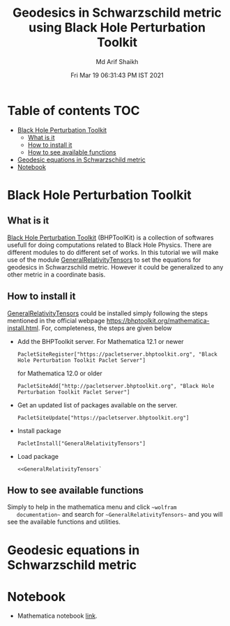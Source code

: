#+TITLE: Geodesics in Schwarzschild metric using Black Hole Perturbation Toolkit 
#+AUTHOR: Md Arif Shaikh
#+EMAIL: arifshaikh.astro@gmail.com
#+DATE: Fri Mar 19 06:31:43 PM IST 2021

* Table of contents                                                     :TOC:
- [[#black-hole-perturbation-toolkit][Black Hole Perturbation Toolkit]]
  - [[#what-is-it][What is it]]
  - [[#how-to-install-it][How to install it]]
  - [[#how-to-see-available-functions][How to see available functions]]
- [[#geodesic-equations-in-schwarzschild-metric][Geodesic equations in Schwarzschild metric]]
- [[#notebook][Notebook]]

* Black Hole Perturbation Toolkit
** What is it 
   [[https://bhptoolkit.org/][Black Hole Perturbation Toolkit]] (BHPToolKit) is a collection of softwares usefull
   for doing computations related to Black Hole Physics. There are
   different modules to do  different set of works. In this tutorial we
   will make use of the module [[https://bhptoolkit.org/GeneralRelativityTensors/][GeneralRelativityTensors]] to set the
   equations for geodesics in Schwarzschild metric. However it could be
   generalized to any other metric in a coordinate basis.
** How to install it
   [[https://bhptoolkit.org/GeneralRelativityTensors/][GeneralRelativityTensors]] could be installed simply following the
   steps mentioned in the official webpage
   [[https://bhptoolkit.org/mathematica-install.html]]. For, completeness,
   the steps are given below
   - Add the BHPToolkit server. For Mathematica 12.1 or newer
     #+BEGIN_SRC wolfram
     PacletSiteRegister["https://pacletserver.bhptoolkit.org", "Black Hole Perturbation Toolkit Paclet Server"]
     #+END_SRC
     for Mathematica 12.0 or older
     #+BEGIN_SRC wolfram
     PacletSiteAdd["http://pacletserver.bhptoolkit.org", "Black Hole Perturbation Toolkit Paclet Server"]
     #+END_SRC
   - Get an updated list of packages available on the server.
     #+BEGIN_SRC wolfram
     PacletSiteUpdate["https://pacletserver.bhptoolkit.org"]
     #+END_SRC
   - Install package
     #+BEGIN_SRC wolfram
     PacletInstall["GeneralRelativityTensors"]
     #+END_SRC
   - Load package
     #+BEGIN_SRC wolfram
     <<GeneralRelativityTensors`
     #+END_SRC
** How to see available functions
   Simply to help in the mathematica menu and click ~~wolfram
   documentation~~ and search for ~~GeneralRelativityTensors~~ and you
   will see the available functions and utilities.
* Geodesic equations in Schwarzschild metric
* Notebook
  - Mathematica notebook [[./geodesics-BHPToolkit.nb][link]].
